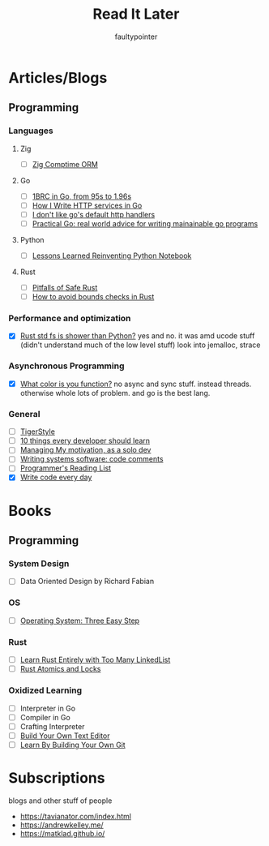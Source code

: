 #+title: Read It Later
#+author: faultypointer

* Articles/Blogs
** Programming
*** Languages

**** Zig
- [ ] [[https://matklad.github.io/2025/03/19/comptime-zig-orm.html][Zig Comptime ORM]]

**** Go
- [ ] [[https://r2p.dev/b/2024-03-18-1brc-go/][1BRC in Go, from 95s to 1.96s]]
- [ ] [[https://grafana.com/blog/2024/02/09/how-i-write-http-services-in-go-after-13-years/][How I Write HTTP services in Go]]
- [ ] [[https://preslav.me/2022/08/09/i-dont-like-golang-default-http-handlers/][I don't like go's default http handlers]]
- [ ] [[https://dave.cheney.net/practical-go/presentations/qcon-china.html][Practical Go: real world advice for writing mainainable go programs]]

**** Python
- [ ] [[https://marimo.io/blog/lessons-learned][Lessons Learned Reinventing Python Notebook]]
**** Rust
- [ ] [[https://corrode.dev/blog/pitfalls-of-safe-rust/][Pitfalls of Safe Rust]]
- [ ] [[https://shnatsel.medium.com/how-to-avoid-bounds-checks-in-rust-without-unsafe-f65e618b4c1e][How to avoid bounds checks in Rust]]
*** Performance and optimization
- [X] [[https://xuanwo.io/2023/04-rust-std-fs-slower-than-python/][Rust std fs is shower than Python?]]
  yes and no. it was amd ucode stuff (didn't understand much of the low level stuff)
  look into jemalloc, strace

*** Asynchronous Programming
- [X] [[https://journal.stuffwithstuff.com/2015/02/01/what-color-is-your-function/][What color is you function?]]
  no async and sync stuff. instead threads. otherwise whole lots of problem. and go is the best lang.

*** General
- [ ] [[https://github.com/tigerbeetle/tigerbeetle/blob/main/docs/TIGER_STYLE.md][TigerStyle]]
- [ ] [[https://cacm.acm.org/research/10-things-software-developers-should-learn-about-learning/][10 things every developer should learn]]
- [ ] [[https://mbuffett.com/posts/maintaining-motivation/][Managing My motivation, as a solo dev]]
- [ ] [[https://antirez.com/news/124][Writing systems software: code comments]]
- [ ] [[https://www.piglei.com/articles/en-programmer-reading-list-part-one/][Programmer's Reading List]]
- [X] [[https://johnresig.com/blog/write-code-every-day/][Write code every day]]
* Books
** Programming
*** System Design
- [ ] Data Oriented Design by Richard Fabian
*** OS
- [ ] [[https://pages.cs.wisc.edu/~remzi/OSTEP/][Operating System: Three Easy Step]]
*** Rust
- [ ] [[https://rust-unofficial.github.io/too-many-lists/index.html][Learn Rust Entirely with Too Many LinkedList]]
- [ ] [[https://marabos.nl/atomics/][Rust Atomics and Locks]]
*** Oxidized Learning
- [ ] Interpreter in Go
- [ ] Compiler in Go
- [ ] Crafting Interpreter
- [ ] [[https://viewsourcecode.org/snaptoken/kilo/][Build Your Own Text Editor]]
- [ ] [[https://www.leshenko.net/p/ugit/][Learn By Building Your Own Git]]

* Subscriptions
blogs and other stuff of people
- https://tavianator.com/index.html
- https://andrewkelley.me/
- https://matklad.github.io/
